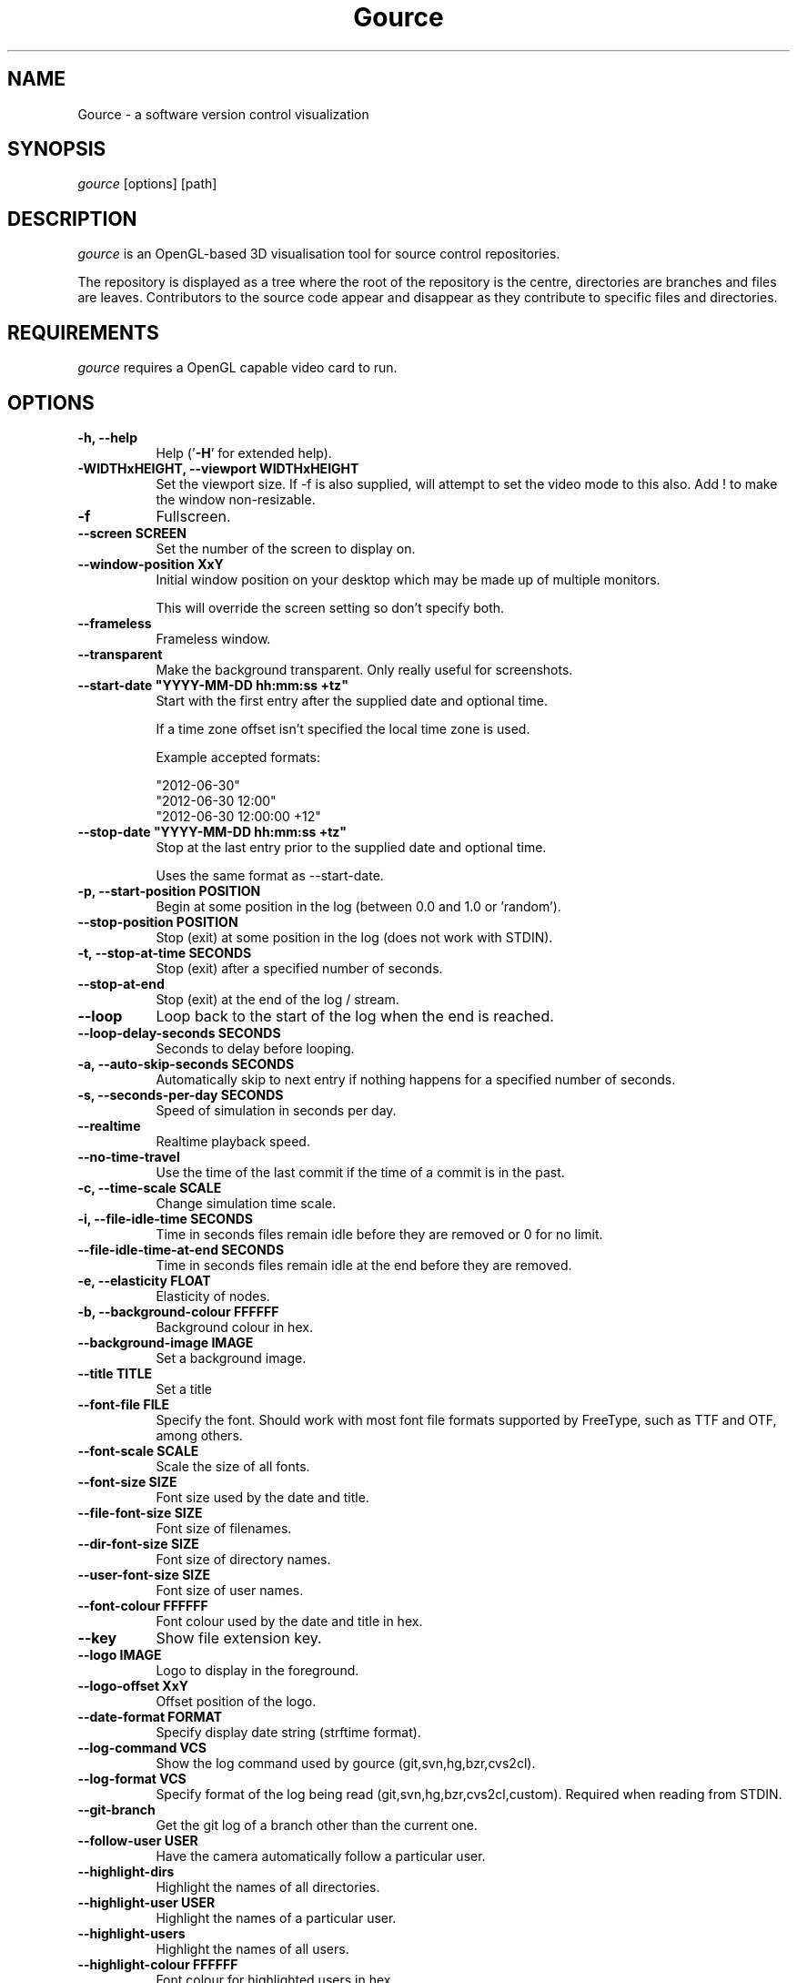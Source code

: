 .TH Gource 1
.SH NAME
Gource - a software version control visualization
.SH SYNOPSIS
\fIgource\fR
[options] [path]
.SH DESCRIPTION
\fIgource\fR is an OpenGL-based 3D visualisation tool for source control repositories.

The repository is displayed as a tree where the root of the repository is the centre, directories are branches and files are leaves. Contributors to the source code appear and disappear as they contribute to specific files and directories.
.SH REQUIREMENTS
\fIgource\fR
requires a OpenGL capable video card to run.
.SH OPTIONS
.TP 8
\fB\-h, \-\-help\fR
Help ('\fB-H\fR' for extended help).
.TP
\fB\-WIDTHxHEIGHT, \-\-viewport WIDTHxHEIGHT\fR
Set the viewport size. If \-f is also supplied, will attempt to set the video mode to this also. Add ! to make the window non-resizable.
.TP
\fB\-f\fR
Fullscreen.
.TP
\fB\-\-screen SCREEN\fR
Set the number of the screen to display on.
.TP
\fB\-\-window\-position XxY\fR
Initial window position on your desktop which may be made up of multiple monitors.

This will override the screen setting so don't specify both.
.TP
\fB\-\-frameless\fR
Frameless window.
.TP
\fB\-\-transparent\fR
Make the background transparent. Only really useful for screenshots.
.TP
\fB\-\-start\-date "YYYY\-MM\-DD hh:mm:ss +tz"\fR
Start with the first entry after the supplied date and optional time.

If a time zone offset isn't specified the local time zone is used.

Example accepted formats:

    "2012-06-30"
    "2012-06-30 12:00"
    "2012-06-30 12:00:00 +12"
.TP
\fB\-\-stop\-date "YYYY\-MM\-DD hh:mm:ss +tz"\fR
Stop at the last entry prior to the supplied date and optional time.

Uses the same format as \-\-start\-date.
.TP
\fB\-p, \-\-start\-position POSITION\fR
Begin at some position in the log (between 0.0 and 1.0 or 'random').
.TP
\fB\-\-stop\-position  POSITION\fR
Stop (exit) at some position in the log (does not work with STDIN).
.TP
\fB\-t, \-\-stop\-at\-time SECONDS\fR
Stop (exit) after a specified number of seconds.
.TP
\fB\-\-stop\-at\-end\fR
Stop (exit) at the end of the log / stream.
.TP
\fB\-\-loop\fR
Loop back to the start of the log when the end is reached.
.TP
\fB\-\-loop\-delay\-seconds SECONDS\fR
Seconds to delay before looping.
.TP
\fB\-a, \-\-auto\-skip\-seconds SECONDS\fR
Automatically skip to next entry if nothing happens for a specified number of seconds.
.TP
\fB\-s, \-\-seconds\-per\-day SECONDS\fR
Speed of simulation in seconds per day.
.TP
\fB\-\-realtime\fR
Realtime playback speed.
.TP
\fB\-\-no\-time\-travel\fR
Use the time of the last commit if the time of a commit is in the past.
.TP
\fB\-c, \-\-time\-scale SCALE\fR
Change simulation time scale.
.TP
\fB\-i, \-\-file\-idle\-time SECONDS\fR
Time in seconds files remain idle before they are removed or 0 for no limit.
.TP
\fB\-\-file\-idle\-time\-at\-end SECONDS\fR
Time in seconds files remain idle at the end before they are removed.
.TP
\fB\-e, \-\-elasticity FLOAT\fR
Elasticity of nodes.
.TP
\fB\-b, \-\-background-colour FFFFFF\fR
Background colour in hex.
.TP
\fB\-\-background\-image IMAGE\fR
Set a background image.
.TP
\fB\-\-title TITLE\fR
Set a title
.TP
\fB\-\-font\-file FILE\fR
Specify the font. Should work with most font file formats supported by FreeType, such as TTF and OTF, among others.
.TP
\fB\-\-font\-scale SCALE\fR
Scale the size of all fonts.
.TP
\fB\-\-font\-size SIZE\fR
Font size used by the date and title.
.TP
\fB\-\-file\-font\-size SIZE\fR
Font size of filenames.
.TP
\fB\-\-dir\-font\-size SIZE\fR
Font size of directory names.
.TP
\fB\-\-user\-font\-size SIZE\fR
Font size of user names.
.TP
\fB\-\-font\-colour FFFFFF\fR
Font colour used by the date and title in hex.
.TP
\fB\-\-key\fR
Show file extension key.
.TP
\fB\-\-logo IMAGE\fR
Logo to display in the foreground.
.TP
\fB\-\-logo\-offset XxY\fR
Offset position of the logo.
.TP
\fB\-\-date\-format FORMAT\fR
Specify display date string (strftime format).
.TP
\fB\-\-log\-command VCS\fR
Show the log command used by gource (git,svn,hg,bzr,cvs2cl).
.TP
\fB\-\-log\-format VCS\fR
Specify format of the log being read (git,svn,hg,bzr,cvs2cl,custom). Required when reading from STDIN.
.TP
\fB\-\-git\-branch\fR
Get the git log of a branch other than the current one.
.TP
\fB\-\-follow\-user USER\fR
Have the camera automatically follow a particular user.
.TP
\fB\-\-highlight\-dirs\fR
Highlight the names of all directories.
.TP
\fB\-\-highlight\-user USER\fR
Highlight the names of a particular user.
.TP
\fB\-\-highlight\-users\fR
Highlight the names of all users.
.TP
\fB\-\-highlight\-colour FFFFFF\fR
Font colour for highlighted users in hex.
.TP
\fB\-\-selection\-colour FFFFFF\fR
Font colour for selected users and files.
.TP
\fB\-\-filename\-colour FFFFFF\fR
Font colour for filenames.
.TP
\fB\-\-dir\-colour FFFFFF\fR
Font colour for directories.
.TP
\fB\-\-dir\-name\-depth DEPTH\fR
Draw names of directories down to a specific depth in the tree.
.TP
\fB\-\-dir\-name\-position FLOAT
Position along edge of the directory name (between 0.1 and 1.0, default is 0.5).
.TP
\fB\-\-filename\-time SECONDS\fR
Duration to keep filenames on screen (>= 2.0).
.TP
\fB\-\-file\-extensions\fR
Show filename extensions only.
.TP
\fB\-\-file\-extension\-fallback\fR
Use filename as extension if the extension is missing or empty.
.TP
\fB\-\-file\-filter REGEX\fR
Filter out file paths matching the specified regular expression.
.TP
\fB\-\-file\-show\-filter REGEX\fR
Show only file paths matching the specified regular expression.
.TP
\fB\-\-user\-filter REGEX\fR
Filter usernames matching the specified regular expression.
.TP
\fB\-\-user\-show\-filter REGEX\fR
Show only usernames matching the specified regular expression.
.TP
\fB\-\-user\-image\-dir DIRECTORY\fR
Directory containing .jpg or .png images of users (eg "Full Name.png") to use as avatars.
.TP
\fB\-\-default\-user\-image IMAGE\fR
Path of .jpg to use as the default user image.
.TP
\fB\-\-colour\-images\fR
Colourize user images.
.TP
\fB\-\-crop AXIS\fR
Crop view on an axis (vertical,horizontal).
.TP
\fB\-\-padding FLOAT\fR
Camera view padding.
.TP
\fB\-\-multi\-sampling\fR
Enable multi-sampling.
.TP
\fB\-\-no\-vsync\fR
Disable vsync.
.TP
\fB\-\-bloom\-multiplier FLOAT\fR
Adjust the amount of bloom.
.TP
\fB\-\-bloom\-intensity FLOAT\fR
Adjust the intensity of the bloom.
.TP
\fB\-\-max\-files NUMBER\fR
Set the maximum number of files or 0 for no limit. Excess files will be discarded.
.TP
\fB\-\-max\-file\-lag SECONDS\fR
Max time files of a commit can take to appear. Use \-1 for no limit.
.TP
\fB\-\-max\-user\-speed UNITS\fR
Max speed users can travel per second.
.TP
\fB\-\-user\-friction SECONDS\fR
Time users take to come to a halt.
.TP
\fB\-\-user\-scale SCALE\fR
Change scale of user avatars.
.TP
\fB\-\-camera\-mode MODE\fR
Camera mode (overview,track).
.TP
\fB\-\-disable\-auto\-rotate\fR
Disable automatic camera rotation.
.TP
\fB\-\-disable\-input\fR
Disable keyboard and mouse input.
.TP
\fB\-\-hide DISPLAY_ELEMENT\fR
Hide one or more display elements from the list below:

    bloom     \- bloom effect
    date      \- current date
    dirnames  \- names of directories
    files     \- file icons
    filenames \- names of files
    mouse     \- mouse cursor
    progress  \- progress bar widget
    root      \- root directory of the tree
    tree      \- animated tree structure
    users     \- user avatars
    usernames \- names of users

Separate multiple elements with commas (eg "mouse,progress")

.TP
\fB\-\-hash\-seed SEED\fR
Change the seed of hash function.
.TP
\fB\-\-caption-file FILE
Caption file (see Caption Log Format).
.TP
\fB\-\-caption-size SIZE
Caption size.
.TP
\fB\-\-caption-colour FFFFFF
Caption colour in hex.
.TP
\fB\-\-caption-duration SECONDS
Caption duration.
.TP
\fB\-\-caption-offset X
Caption horizontal offset (0 to centre captions).
.TP
\fB\-o, \-\-output\-ppm\-stream FILE\fR
Output a PPM image stream to a file ('\-' for STDOUT).

This will automatically hide the progress bar initially and enable 'stop\-at\-end' unless other behaviour is specified.

.TP
\fB\-r, \-\-output\-framerate FPS\fR
Framerate of output (25,30,60). Used with \-\-output\-ppm\-stream.
.TP
\fB\-\-output\-custom\-log FILE\fR
Output a custom format log file ('\-' for STDOUT).
.TP
\fB\-\-load\-config CONFIG_FILE\fR
Load a config file.
.TP
\fB\-\-save\-config CONFIG_FILE\fR
Save a config file with the current options.
.TP
\fB\-\-path PATH\fR
.TP
\fBpath\fR
Either a supported version control directory, a pre-generated log file (see log commands or the custom log format), a Gource conf file or '-' to read STDIN.

If path is omitted, gource will attempt to read a log from the current directory.

.SS Git, Bazaar, Mercurial and SVN Examples

View the log of the repository in the current path:

.ti 10
\fIgource\fR

View the log of a project in the specified directory:

.ti 10
\fIgource\fR my\-project\-dir

For large projects, generating a log of the project history may take a long time. For centralized VCS like SVN, generating the log will put load on the central VCS server.

In these cases, you may like to save a copy of the log for later use.

You can generate a log in the VCS specific log format using the \-\-log\-command VCS option:

.ti 10
cd my\-svn\-project
.ti 10
\`\fIgource\fR \-\-log\-command svn\` > my\-svn\-project.log
.ti 10
\fIgource\fR my\-svn\-project.log

You can also have Gource write a copy of the log file in its own format:

.ti 10
\fIgource\fR \-\-output\-custom\-log my\-project\-custom.log

.SS CVS Support

Use 'cvs2cl' to generate the log and then pass it to Gource:

.ti 10
cvs2cl \-\-chrono \-\-stdout \-\-xml \-g\-q > my\-cvs\-project.log
.ti 10
gource my\-cvs\-project.log

.SS Custom Log Format

If you want to use Gource with something other than the supported systems, there is a pipe ('|') delimited custom log format:

.ti 10
timestamp - A unix timestamp of when the update occurred.
.ti 10
username  - The name of the user who made the update.
.ti 10
type      - Single character for the update type - (A)dded, (M)odified or (D)eleted.
.ti 10
file      - Path of the file updated.
.ti 10
colour    - A colour for the file in hex (FFFFFF) format. Optional.

.SS Caption Log Format

Gource can display captions along the timeline by specifying a caption file (using \-\-caption\-file) in the pipe ('|') delimited format below:

.ti 10
timestamp - A unix timestamp of when to display the caption.
.ti 10
caption   - The caption

.SS Recording Videos

See the guide on the homepage for examples of recording videos with Gource:

.ti 10
https://github.com/acaudwell/Gource/wiki/Videos

.SS More Information

Visit the Gource homepage for guides and examples of using Gource with various version control systems:

.ti 10
http://gource.io

.SH INTERFACE
The time shown in the top left of the screen is set initially from the first log entry read and is incremented according to the simulation speed (\-\-seconds\-per\-day).

Pressing SPACE at any time will pause/resume the simulation. While paused you may use the mouse to inspect the detail of individual files and users.

TAB cycles through selecting the current visible users.

The camera mode, either tracking activity or showing the entire code tree, can
be toggled using the Middle mouse button.

You can drag the left mouse button to manually control the camera. The right
mouse button rotates the view.

Interactive keyboard commands:
.sp
.ti 10
(V)   Toggle camera mode
.ti 10
(C)   Displays Gource logo
.ti 10
(K)   Toggle file extension key
.ti 10
(M)   Toggle mouse visibility
.ti 10
(N)   Jump forward in time to next log entry
.ti 10
(S)   Randomize colours
.ti 10
(D)   Toggle directory name display mode
.ti 10
(F)   Toggle file name display mode
.ti 10
(U)   Toggle user name display mode
.ti 10
(G)   Toggle display of users
.ti 10
(T)   Toggle display of directory tree edges
.ti 10
(R)   Toggle display of root directory edges
.ti 10
(+-)  Adjust simulation speed
.ti 10
(<>)  Adjust time scale
.ti 10
(TAB) Cycle through visible users
.ti 10
(F12) Screenshot
.ti 10
(Alt+Enter) Fullscreen toggle
.ti 10
(ESC) Quit
.SH AUTHOR
.nf
 Written by Andrew Caudwell

 Project Homepage: http://gource.io
.SH COPYRIGHT
.nf
 Copyright (C) 2009 Andrew Caudwell (acaudwell@gmail.com)

 This program is free software; you can redistribute it and/or
 modify it under the terms of the GNU General Public License
 as published by the Free Software Foundation; either version
 3 of the License, or (at your option) any later version.

 This program is distributed in the hope that it will be useful,
 but WITHOUT ANY WARRANTY; without even the implied warranty of
 MERCHANTABILITY or FITNESS FOR A PARTICULAR PURPOSE.  See the
 GNU General Public License for more details.

 You should have received a copy of the GNU General Public License
 along with this program.  If not, see <http://www.gnu.org/licenses/>.
.fi
.SH ACKNOWLEDGEMENTS
.nf
 Catalyst IT (catalyst.net.nz)

 For supporting the development of Gource!
.fi
